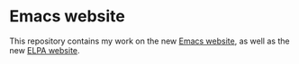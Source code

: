 * Emacs website

This repository contains my work on the new [[http://nicolas-petton.fr/ressources/emacs-website][Emacs website]], as well as the new [[http://nicolas-petton.fr/ressources/elpa/][ELPA website]].
